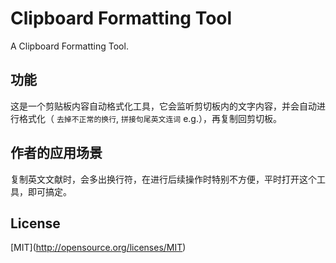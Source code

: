#+STARTUP: inlineimages 
* Clipboard Formatting Tool
  A Clipboard Formatting Tool.

** 功能

   这是一个剪贴板内容自动格式化工具，它会监听剪切板内的文字内容，并会自动进行格式化（ ~去掉不正常的换行~, ~拼接句尾英文连词~ e.g.），再复制回剪切板。

   [[https://github.com/combofish/clipboard-formatting-tool/blob/main/Usage.png][file:Usage.png]]

** 作者的应用场景

   复制英文文献时，会多出换行符，在进行后续操作时特别不方便，平时打开这个工具，即可搞定。

** License 

   [MIT](http://opensource.org/licenses/MIT) 

